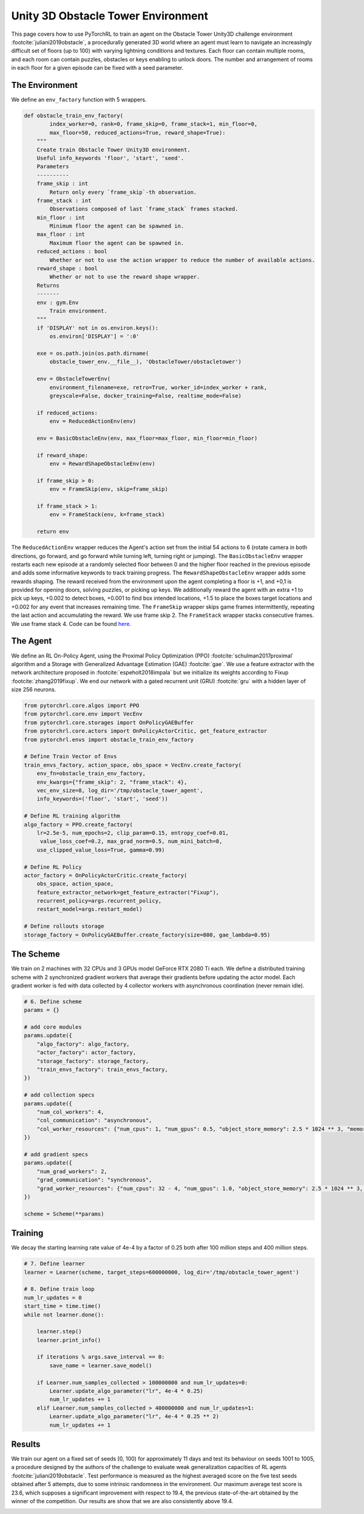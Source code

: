 Unity 3D Obstacle Tower Environment
===================================

This page covers how to use PyTorchRL to train an agent on the Obstacle Tower Unity3D challenge environment :footcite:`juliani2019obstacle`, a procedurally generated 3D world where an agent must learn to navigate an increasingly difficult set of floors (up to 100) with varying lightning conditions and textures. Each floor can contain multiple rooms, and each room can contain puzzles, obstacles or keys enabling to unlock doors. The number and arrangement of rooms in each floor for a given episode can be fixed with a seed parameter.

The Environment
---------------

We define an ``env_factory`` function with 5  wrappers.

.. code-block:: python

    def obstacle_train_env_factory(
            index_worker=0, rank=0, frame_skip=0, frame_stack=1, min_floor=0,
            max_floor=50, reduced_actions=True, reward_shape=True):
        """
        Create train Obstacle Tower Unity3D environment.
        Useful info_keywords 'floor', 'start', 'seed'.
        Parameters
        ----------
        frame_skip : int
            Return only every `frame_skip`-th observation.
        frame_stack : int
            Observations composed of last `frame_stack` frames stacked.
        min_floor : int
            Minimum floor the agent can be spawned in.
        max_floor : int
            Maximum floor the agent can be spawned in.
        reduced_actions : bool
            Whether or not to use the action wrapper to reduce the number of available actions.
        reward_shape : bool
            Whether or not to use the reward shape wrapper.
        Returns
        -------
        env : gym.Env
            Train environment.
        """
        if 'DISPLAY' not in os.environ.keys():
            os.environ['DISPLAY'] = ':0'

        exe = os.path.join(os.path.dirname(
            obstacle_tower_env.__file__), 'ObstacleTower/obstacletower')

        env = ObstacleTowerEnv(
            environment_filename=exe, retro=True, worker_id=index_worker + rank,
            greyscale=False, docker_training=False, realtime_mode=False)

        if reduced_actions:
            env = ReducedActionEnv(env)

        env = BasicObstacleEnv(env, max_floor=max_floor, min_floor=min_floor)

        if reward_shape:
            env = RewardShapeObstacleEnv(env)

        if frame_skip > 0:
            env = FrameSkip(env, skip=frame_skip)

        if frame_stack > 1:
            env = FrameStack(env, k=frame_stack)

        return env


The ``ReducedActionEnv`` wrapper reduces the Agent's action set from the initial 54 actions to 6 (rotate camera in both directions, go forward, and go forward while turning left, turning right or jumping). The ``BasicObstacleEnv`` wrapper restarts each new episode at a randomly selected floor between 0 and the higher floor reached in the previous episode and adds some informative keywords to track training progress. The ``RewardShapeObstacleEnv`` wrapper adds some rewards shaping. The reward received from the environment upon the agent completing a floor is +1, and +0,1 is provided for opening doors, solving puzzles, or picking up keys. We additionally reward the agent with an extra +1 to pick up keys, +0.002 to detect boxes, +0.001 to find box intended locations, +1.5 to place the boxes target locations and +0.002 for any event that increases remaining time. The ``FrameSkip`` wrapper skips game frames intermittently, repeating the last action and accumulating the reward. We use frame skip 2. The ``FrameStack`` wrapper stacks consecutive frames. We use frame stack 4. Code can be found `here. <https://github.com/PyTorchRL/pytorchrl/blob/master/pytorchrl/envs/obstacle_tower_unity3d_challenge/wrappers.py>`_

The Agent
---------

We define an RL On-Policy Agent, using the Proximal Policy Optimization (PPO) :footcite:`schulman2017proximal` algorithm and a Storage with Generalized Advantage Estimation (GAE) :footcite:`gae`. We use a feature extractor with the network architecture proposed in :footcite:`espeholt2018impala` but we initialize its weights according to Fixup :footcite:`zhang2019fixup`. We end our network with a gated recurrent unit (GRU) :footcite:`gru` with a hidden layer of size 256 neurons.

.. code-block:: python

    from pytorchrl.core.algos import PPO
    from pytorchrl.core.env import VecEnv
    from pytorchrl.core.storages import OnPolicyGAEBuffer
    from pytorchrl.core.actors import OnPolicyActorCritic, get_feature_extractor
    from pytorchrl.envs import obstacle_train_env_factory

    # Define Train Vector of Envs
    train_envs_factory, action_space, obs_space = VecEnv.create_factory(
        env_fn=obstacle_train_env_factory,
        env_kwargs={"frame_skip": 2, "frame_stack": 4},
        vec_env_size=8, log_dir='/tmp/obstacle_tower_agent',
        info_keywords=('floor', 'start', 'seed'))

    # Define RL training algorithm
    algo_factory = PPO.create_factory(
        lr=2.5e-5, num_epochs=2, clip_param=0.15, entropy_coef=0.01,
         value_loss_coef=0.2, max_grad_norm=0.5, num_mini_batch=8,
        use_clipped_value_loss=True, gamma=0.99)

    # Define RL Policy
    actor_factory = OnPolicyActorCritic.create_factory(
        obs_space, action_space,
        feature_extractor_network=get_feature_extractor("Fixup"),
        recurrent_policy=args.recurrent_policy,
        restart_model=args.restart_model)

    # Define rollouts storage
    storage_factory = OnPolicyGAEBuffer.create_factory(size=800, gae_lambda=0.95)

The Scheme
----------

We train on 2 machines with 32 CPUs and 3 GPUs model GeForce RTX 2080 Ti each. We define a distributed training scheme with 2 synchronized gradient workers that average their gradients before updating the actor model. Each gradient worker is fed with data collected by 4 collector workers with asynchronous coordination (never remain idle).

.. code-block:: python

    # 6. Define scheme
    params = {}

    # add core modules
    params.update({
        "algo_factory": algo_factory,
        "actor_factory": actor_factory,
        "storage_factory": storage_factory,
        "train_envs_factory": train_envs_factory,
    })

    # add collection specs
    params.update({
        "num_col_workers": 4,
        "col_communication": "asynchronous",
        "col_worker_resources": {"num_cpus": 1, "num_gpus": 0.5, "object_store_memory": 2.5 * 1024 ** 3, "memory": 2.5 * 1024 ** 3},
    })

    # add gradient specs
    params.update({
        "num_grad_workers": 2,
        "grad_communication": "synchronous",
        "grad_worker_resources": {"num_cpus": 32 - 4, "num_gpus": 1.0, "object_store_memory": 2.5 * 1024 ** 3, "memory": 2.5 * 1024 ** 3},
    })

    scheme = Scheme(**params)

Training
--------

We decay the starting learning rate value of 4e-4  by a factor of 0.25 both after 100 million steps and 400 million steps.

.. code-block:: python


    # 7. Define learner
    learner = Learner(scheme, target_steps=600000000, log_dir='/tmp/obstacle_tower_agent')

    # 8. Define train loop
    num_lr_updates = 0
    start_time = time.time()
    while not learner.done():

        learner.step()
        learner.print_info()

        if iterations % args.save_interval == 0:
            save_name = learner.save_model()

        if Learner.num_samples_collected > 100000000 and num_lr_updates=0:
            Learner.update_algo_parameter("lr", 4e-4 * 0.25)
            num_lr_updates += 1
        elif Learner.num_samples_collected > 400000000 and num_lr_updates=1:
            Learner.update_algo_parameter("lr", 4e-4 * 0.25 ** 2)
            num_lr_updates += 1


Results
-------

We train our agent on a fixed set of seeds [0, 100) for approximately 11 days and test its behaviour on seeds 1001 to 1005, a procedure designed by the authors of the challenge to evaluate weak generalization capacities of RL agents :footcite:`juliani2019obstacle`. Test performance is measured as the highest averaged score on the five test seeds obtained after 5 attempts, due to some intrinsic randomness in the environment. Our maximum average test score is 23.6, which supposes a significant improvement with respect to 19.4, the previous state-of-the-art obtained by the winner of the competition. Our results are show that we are also consistently above 19.4.

.. image:: ../images/obstacle_tower_curves.jpg
  :width: 1200
  :alt: Obstacle Tower Unity3D Challenge Environment training curves.

.. footbibliography::